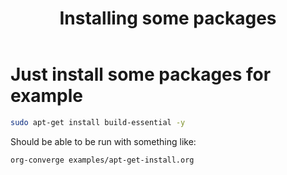 #+TITLE:   Installing some packages
#+runmode: sequential

* Just install some packages for example

#+name: install_build_essentials
#+begin_src sh
sudo apt-get install build-essential -y
#+end_src

Should be able to be run with something like:

: org-converge examples/apt-get-install.org
